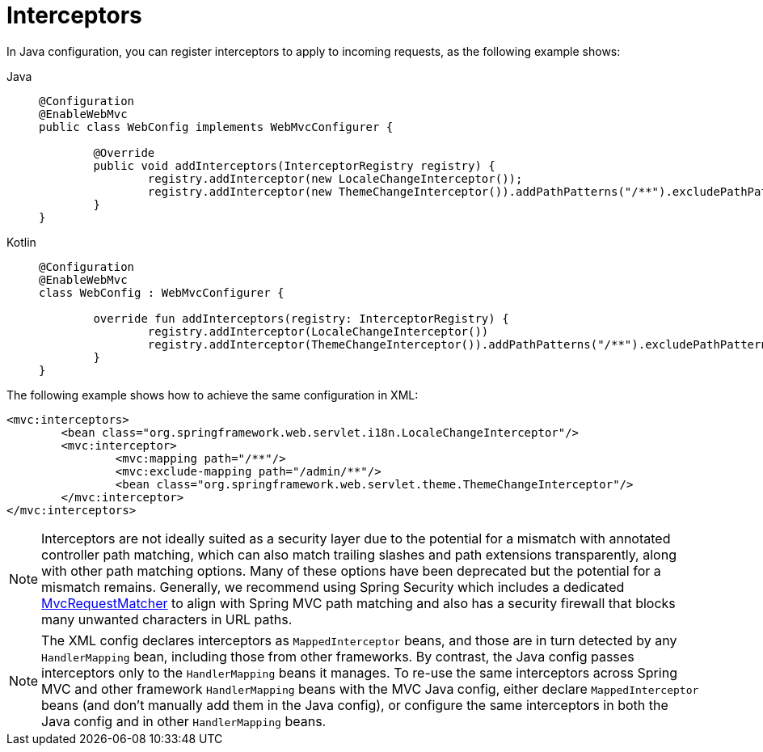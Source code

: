 [[mvc-config-interceptors]]
= Interceptors

In Java configuration, you can register interceptors to apply to incoming requests, as
the following example shows:

[tabs]
======
Java::
+
[source,java,indent=0,subs="verbatim",role="primary"]
----
	@Configuration
	@EnableWebMvc
	public class WebConfig implements WebMvcConfigurer {

		@Override
		public void addInterceptors(InterceptorRegistry registry) {
			registry.addInterceptor(new LocaleChangeInterceptor());
			registry.addInterceptor(new ThemeChangeInterceptor()).addPathPatterns("/**").excludePathPatterns("/admin/**");
		}
	}
----

Kotlin::
+
[source,kotlin,indent=0,subs="verbatim",role="secondary"]
----
	@Configuration
	@EnableWebMvc
	class WebConfig : WebMvcConfigurer {

		override fun addInterceptors(registry: InterceptorRegistry) {
			registry.addInterceptor(LocaleChangeInterceptor())
			registry.addInterceptor(ThemeChangeInterceptor()).addPathPatterns("/**").excludePathPatterns("/admin/**")
		}
	}
----
======

The following example shows how to achieve the same configuration in XML:

[source,xml,indent=0,subs="verbatim"]
----
	<mvc:interceptors>
		<bean class="org.springframework.web.servlet.i18n.LocaleChangeInterceptor"/>
		<mvc:interceptor>
			<mvc:mapping path="/**"/>
			<mvc:exclude-mapping path="/admin/**"/>
			<bean class="org.springframework.web.servlet.theme.ThemeChangeInterceptor"/>
		</mvc:interceptor>
	</mvc:interceptors>
----

NOTE: Interceptors are not ideally suited as a security layer due to the potential
for a mismatch with annotated controller path matching, which can also match trailing
slashes and path extensions transparently, along with other path matching options. Many
of these options have been deprecated but the potential for a mismatch remains.
Generally, we recommend using Spring Security which includes a dedicated
https://docs.spring.io/spring-security/reference/servlet/integrations/mvc.html#mvc-requestmatcher[MvcRequestMatcher]
to align with Spring MVC path matching and also has a security firewall that blocks many
unwanted characters in URL paths.

NOTE: The XML config declares interceptors as `MappedInterceptor` beans, and those are in
turn detected by any `HandlerMapping` bean, including those from other frameworks.
By contrast, the Java config passes interceptors only to the  `HandlerMapping` beans it manages.
To re-use the same interceptors across Spring MVC and other framework `HandlerMapping`
beans with the MVC Java config, either declare `MappedInterceptor` beans (and don't
manually add them in the Java config), or configure the same interceptors in both
the Java config and in other `HandlerMapping` beans.
